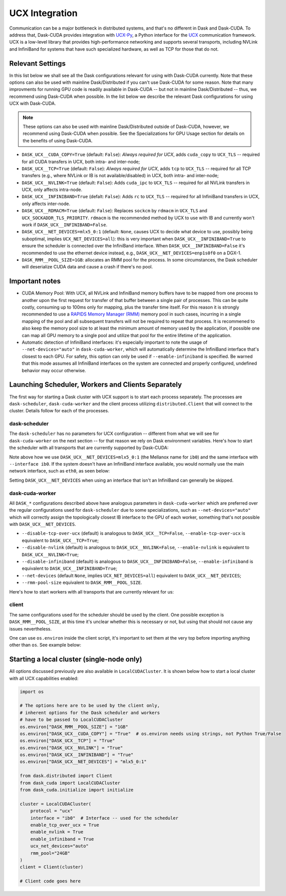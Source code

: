 UCX Integration
===============

Communication can be a major bottleneck in distributed systems, and that's no different in Dask and Dask-CUDA. To address that, Dask-CUDA provides integration with `UCX-Py <https://ucx-py.readthedocs.io/>`_, a Python interface for the `UCX <https://www.openucx.org/>`_ communication framework.  UCX is a low-level library that provides high-performance networking and supports several transports, including NVLink and InfiniBand for systems that have such specialized hardware, as well as TCP for those that do not.



Relevant Settings
-----------------

In this list below we shall see all the Dask configurations relevant for using with Dask-CUDA currently. Note that these options can also be used with mainline Dask/Distributed if you can't use Dask-CUDA for some reason. Note that many improvments for running GPU code is readily available in Dask-CUDA -- but not in mainline Dask/Distributed -- thus, we recommend using Dask-CUDA when possible.
In the list below we describe the relevant Dask configurations for using UCX with Dask-CUDA.

.. note::
    These options can also be used with mainline Dask/Distributed outside of Dask-CUDA, however, we recommend using Dask-CUDA when possible. See the Specializations for GPU Usage section for details on the benefits of using Dask-CUDA.


- ``DASK_UCX__CUDA_COPY=True`` (default: ``False``): *Always required for UCX*, adds ``cuda_copy`` to ``UCX_TLS`` -- required for all CUDA transfers in UCX, both intra- and inter-node;
- ``DASK_UCX__TCP=True`` (default: ``False``): *Always required for UCX*, adds ``tcp`` to ``UCX_TLS`` -- required for all TCP transfers (e.g., where NVLink or IB is not available/disabled) in UCX, both intra- and inter-node;
- ``DASK_UCX__NVLINK=True`` (default: ``False``): Adds ``cuda_ipc`` to ``UCX_TLS`` -- required for all NVLink transfers in UCX, only affects intra-node.
- ``DASK_UCX__INFINIBAND=True`` (defalt: ``False``): Adds ``rc`` to ``UCX_TLS`` -- required for all InfiniBand transfers in UCX, only affects inter-node.
- ``DASK_UCX__RDMACM=True`` (default: ``False``): Replaces ``sockcm`` by ``rdmacm`` in ``UCX_TLS`` and ``UCX_SOCKADDR_TLS_PRIORITY``. ``rdmacm`` is the recommended method by UCX to use with IB and currently won't work if ``DASK_UCX__INFINIBAND=False``.
- ``DASK_UCX__NET_DEVICES=mlx5_0:1`` (default: ``None``, causes UCX to decide what device to use, possibly being suboptimal, implies ``UCX_NET_DEVICES=all``): this is very important when ``DASK_UCX__INFINIBAND=True`` to ensure the scheduler is connected over the InfiniBand interface. When ``DASK_UCX__INFINIBAND=False`` it's recommended to use the ethernet device instead, e.g., ``DASK_UCX__NET_DEVICES=enp1s0f0`` on a DGX-1.
- ``DASK_RMM__POOL_SIZE=1GB``: allocates an RMM pool for the process. In some circumstances, the Dask scheduler will deserialize CUDA data and cause a crash if there's no pool.


Important notes
---------------

* CUDA Memory Pool: With UCX, all NVLink and InfiniBand memory buffers have to be mapped from one process to another upon the first request for transfer of that buffer between a single pair of processes. This can be quite costly, consuming up to 100ms only for mapping, plus the transfer time itself. For this reason it is strongly recommended to use a `RAPIDS Memory Manager (RMM) <https://github.com/rapidsai/rmm>`_ memory pool in such cases, incurring in a single mapping of the pool and all subsequent transfers will not be required to repeat that process. It is recommened to also keep the memory pool size to at least the minimum amount of memory used by the application, if possible one can map all GPU memory to a single pool and utilize that pool for the entire lifetime of the application.

* Automatic detection of InfiniBand interfaces: it's especially important to note the usage of ``--net-devices="auto"`` in ``dask-cuda-worker``, which will automatically determine the InfiniBand interface that's closest to each GPU. For safety, this option can only be used if ``--enable-infiniband`` is specified. Be warned that this mode assumes all InfiniBand interfaces on the system are connected and properly configured, undefined behavior may occur otherwise.


Launching Scheduler, Workers and Clients Separately
---------------------------------------------------

The first way for starting a Dask cluster with UCX support is to start each process separately. The processes are ``dask-scheduler``, ``dask-cuda-worker`` and the client process utilizing ``distributed.Client`` that will connect to the cluster. Details follow for each of the processes.

dask-scheduler
^^^^^^^^^^^^^^

The ``dask-scheduler`` has no parameters for UCX configuration -- different from what we will see for ``dask-cuda-worker`` on the next section -- for that reason we rely on Dask environment variables. Here's how to start the scheduler with all transports that are currently supported by Dask-CUDA:

.. code-block:: bash
    DASK_RMM__POOL_SIZE=1GB DASK_UCX__CUDA_COPY=True DASK_UCX__TCP=True DASK_UCX__NVLINK=True DASK_UCX__INFINIBAND=True DASK_UCX__RDMACM=True DASK_UCX__NET_DEVICES=mlx5_0:1 dask-scheduler --protocol ucx --interface ib0

Note above how we use ``DASK_UCX__NET_DEVICES=mlx5_0:1`` (the Mellanox name for ``ib0``) and the same interface with ``--interface ib0``. If the system doesn't have an InfiniBand interface available, you would normally use the main network interface, such as ``eth0``, as seen below:

.. code-block:: bash
    DASK_RMM__POOL_SIZE=1GB DASK_UCX__CUDA_COPY=True DASK_UCX__TCP=True DASK_UCX__NVLINK=True dask-scheduler --protocol ucx --interface eth0

Setting ``DASK_UCX__NET_DEVICES`` when using an interface that isn't an InfiniBand can generally be skipped.


dask-cuda-worker
^^^^^^^^^^^^^^^^

All ``DASK_*`` configurations described above have analogous parameters in ``dask-cuda-worker`` which are preferred over the regular configurations used for ``dask-scheduler`` due to some specializations, such as ``--net-devices="auto"`` which will correctly assign the topologically closest IB interface to the GPU of each worker, something that's not possible with ``DASK_UCX__NET_DEVICES``.

- ``--disable-tcp-over-ucx`` (default) is analogous to ``DASK_UCX__TCP=False``, ``--enable-tcp-over-ucx`` is equivalent to ``DASK_UCX__TCP=True``;
- ``--disable-nvlink`` (default) is analogous to ``DASK_UCX__NVLINK=False``, ``--enable-nvlink`` is equivalent to ``DASK_UCX__NVLINK=True``;
- ``--disable-infiniband`` (default) is analogous to ``DASK_UCX__INFINIBAND=False``, ``--enable-infiniband`` is equivalent to ``DASK_UCX__INFINIBAND=True``;
- ``--net-devices`` (default ``None``, implies ``UCX_NET_DEVICES=all``) equivalent to ``DASK_UCX__NET_DEVICES``;
- ``--rmm-pool-size`` equivalent to ``DASK_RMM__POOL_SIZE``.

Here's how to start workers with all transports that are currently relevant for us:

.. code-block:: bash
    dask-cuda-worker ucx://SCHEDULER_IB0_IP:8786 --enable-tcp-over-ucx --enable-nvlink --enable-infiniband -- enable-rdmacm --net-devices="auto" --rmm-pool-size="30GB"


client
^^^^^^

The same configurations used for the scheduler should be used by the client. One possible exception is ``DASK_RMM__POOL_SIZE``, at this time it's unclear whether this is necessary or not, but using that should not cause any issues nevertheless.

One can use ``os.environ`` inside the client script, it's important to set them at the very top before importing anything other than ``os``. See example below:

.. code-block:: python
    import os

    os.environ["DASK_RMM__POOL_SIZE"] = "1GB"
    os.environ["DASK_UCX__CUDA_COPY"] = "True"  # os.environ needs using strings, not Python True/False
    os.environ["DASK_UCX__TCP"] = "True"
    os.environ["DASK_UCX__NVLINK"] = "True"
    os.environ["DASK_UCX__INFINIBAND"] = "True"
    os.environ["DASK_UCX__NET_DEVICES"] = "mlx5_0:1"

    from distributed import Client

    client = Client("ucx://SCHEDULER_IB0_IP:8786")  # SCHEDULER_IB0_IP must be the IP of ib0 on the node where scheduler runs

    # Client code goes here


Starting a local cluster (single-node only)
-------------------------------------------

All options discussed previously are also available in ``LocalCUDACluster``. It is shown below how to start a local cluster with all UCX capabilities enabled:

.. code-block:: python

    import os

    # The options here are to be used by the client only,
    # inherent options for the Dask scheduler and workers
    # have to be passed to LocalCUDACluster
    os.environ["DASK_RMM__POOL_SIZE"] = "1GB"
    os.environ["DASK_UCX__CUDA_COPY"] = "True"  # os.environ needs using strings, not Python True/False
    os.environ["DASK_UCX__TCP"] = "True"
    os.environ["DASK_UCX__NVLINK"] = "True"
    os.environ["DASK_UCX__INFINIBAND"] = "True"
    os.environ["DASK_UCX__NET_DEVICES"] = "mlx5_0:1"

    from dask.distributed import Client
    from dask_cuda import LocalCUDACluster
    from dask_cuda.initialize import initialize

    cluster = LocalCUDACluster(
        protocol = "ucx"
        interface = "ib0"  # Interface -- used for the scheduler
        enable_tcp_over_ucx = True
        enable_nvlink = True
        enable_infiniband = True
        ucx_net_devices="auto"
        rmm_pool="24GB"
    )
    client = Client(cluster)

    # Client code goes here
